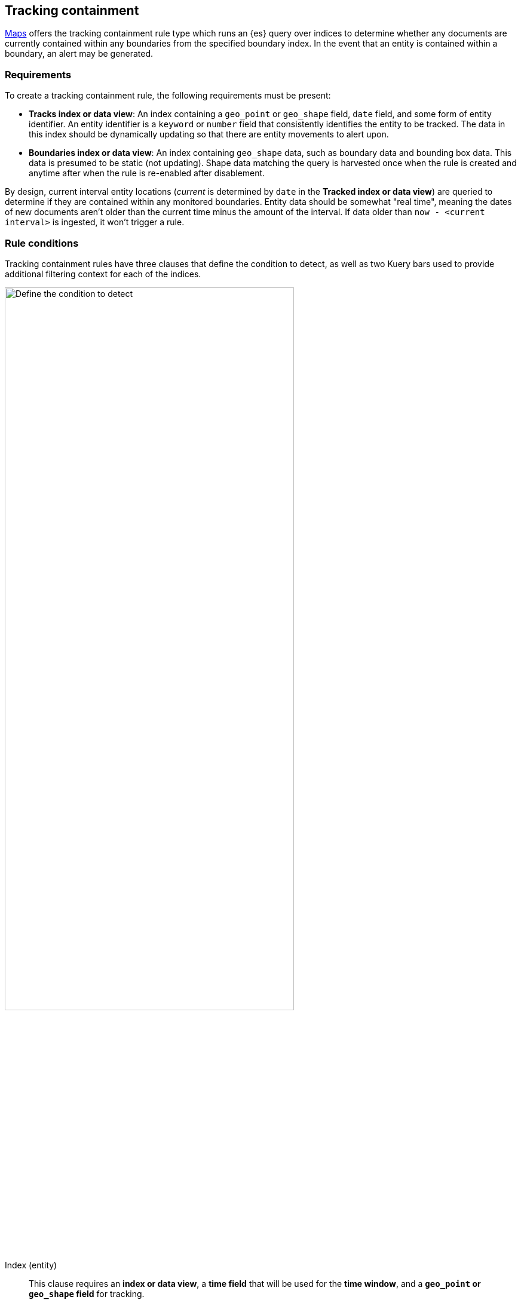 [role="xpack"]
[[geo-alerting]]
== Tracking containment

<<maps, Maps>> offers the tracking containment rule type which runs an {es} query over indices to determine whether any
documents are currently contained within any boundaries from the specified boundary index.
In the event that an entity is contained within a boundary, an alert may be generated.

[float]
=== Requirements
To create a tracking containment rule, the following requirements must be present:

- *Tracks index or data view*: An index containing a `geo_point` or `geo_shape` field, `date` field,
and some form of entity identifier. An entity identifier is a `keyword` or `number`
field that consistently identifies the entity to be tracked. The data in this index should be dynamically
updating so that there are entity movements to alert upon.
- *Boundaries index or data view*: An index containing `geo_shape` data, such as boundary data and bounding box data.
This data is presumed to be static (not updating). Shape data matching the query is
harvested once when the rule is created and anytime after when the rule is re-enabled
after disablement.

By design, current interval entity locations (_current_ is determined by `date` in
the *Tracked index or data view*) are queried to determine if they are contained
within any monitored boundaries. Entity
data should be somewhat "real time", meaning the dates of new documents aren’t older
than the current time minus the amount of the interval. If data older than
`now - <current interval>` is ingested, it won't trigger a rule.

[float]
=== Rule conditions

Tracking containment rules have three clauses that define the condition to detect,
as well as two Kuery bars used to provide additional filtering context for each of the indices.

[role="screenshot"]
image::user/alerting/images/alert-types-tracking-containment-conditions.png[Define the condition to detect,width=75%]
// NOTE: This is an autogenerated screenshot. Do not edit it directly.

Index (entity):: This clause requires an *index or data view*, a *time field* that will be used for the *time window*, and a *`geo_point` or `geo_shape` field* for tracking.
Index (Boundary):: This clause requires an *index or data view*, a *`geo_shape` field*
identifying boundaries, and an optional *Human-readable boundary name* for better alerting
messages.

[float]
=== Actions

Conditions for how a rule is tracked can be specified uniquely for each individual action.
A rule can be triggered either when a containment condition is met or when an entity
is no longer contained.

[role="screenshot"]
image::user/alerting/images/alert-types-tracking-containment-action-options.png[Action frequency options for an action,width=75%]
// NOTE: This is an autogenerated screenshot. Do not edit it directly.
